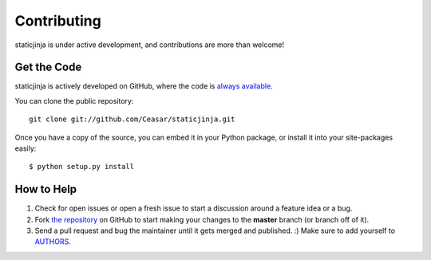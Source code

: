 Contributing
============

staticjinja is under active development, and contributions are more
than welcome!

Get the Code
------------

staticjinja is actively developed on GitHub, where the code is `always
available <https://github.com/Ceasar/staticjinja>`_.

You can clone the public repository::

    git clone git://github.com/Ceasar/staticjinja.git

Once you have a copy of the source, you can embed it in your Python
package, or install it into your site-packages easily::

    $ python setup.py install

How to Help
-----------

#. Check for open issues or open a fresh issue to start a discussion
   around a feature idea or a bug.
#. Fork `the repository`_ on GitHub to start making your changes to
   the **master** branch (or branch off of it).
#. Send a pull request and bug the maintainer until it gets merged and
   published. :) Make sure to add yourself to AUTHORS_.

.. _`the repository`: https://github.com/Ceasar/staticjinja
.. _AUTHORS: https://github.com/Ceasar/staticjinja/blob/master/AUTHORS.rst
